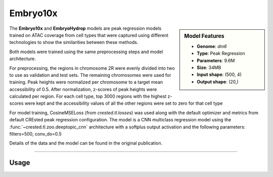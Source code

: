 Embryo10x
============

.. sidebar:: Model Features

   - **Genome**: *dm6*
   - **Type**: Peak Regression
   - **Parameters**: 9.6M
   - **Size**: 34MB
   - **Input shape**: (500, 4)
   - **Output shape**: (20,)

The **Embryo10x** and **EmbryoHydrop** models are peak regression models trained on ATAC coverage from cell types that were captured using different technologies to show the similarities between these methods.

Both models were trained using the same preprocessing steps and model architecture.

For preprocessing, the regions in chromosome 2R were evenly divided into two to use as validation and test sets. The remaining chromosomes were used for training.
Peak heights were normalized per chromosome to a target mean accessibility of 0.5. After normalization, z-scores of peak heights were calculated per region.
For each cell type, top 3000 regions with the highest z-scores were kept and the accessibility values of all the other regions were set to zero for that cell type

For model training, CosineMSELoss (from `crested.tl.losses`) was used along with the default optimizer and metrics from default CREsted peak regression configuration.
The model is a CNN multiclass regression model using the :func:`~crested.tl.zoo.deeptopic_cnn` architecture with a softplus output activation  and the following parameters: filters=500, conv_do=0.5

Details of the data and the model can be found in the original publication.

-------------------

.. admonition:: Citation



Usage
-------------------

.. code-block:: python
    :linenos:

    import crested
    import keras

    # download model
    model_path, output_names = crested.get_model("Embryo10x")

    # load model
    model = keras.models.load_model(model_path)

    # make predictions
    sequence = "A" * 500
    predictions = crested.tl.predict(sequence, model)
    print(predictions.shape)
